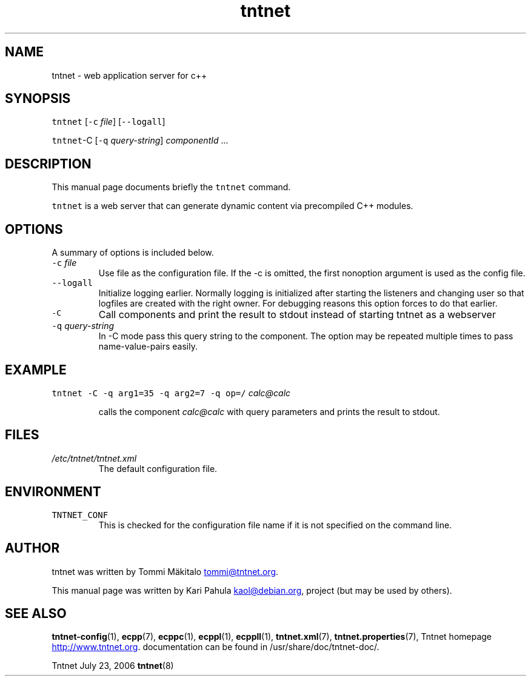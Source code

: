 .TH tntnet 8 "2006\-07\-23" Tntnet "Tntnet users guide"
.SH NAME
.PP
tntnet \- web application server for c++
.SH SYNOPSIS
.PP
\fB\fCtntnet\fR [\fB\fC-c\fR \fIfile\fP] [\fB\fC--logall\fR]
.PP
\fB\fCtntnet\fR\-C [\fB\fC-q\fR \fIquery\-string\fP] \fIcomponentId\fP ...
.SH DESCRIPTION
.PP
This manual page documents briefly the \fB\fCtntnet\fR command.
.PP
\fB\fCtntnet\fR is a web server that can generate dynamic content via precompiled C++ modules.
.SH OPTIONS
.PP
A summary of options is included below.
.TP
\fB\fC-c\fR \fIfile\fP
Use file as the configuration file. If the \-c is omitted, the first nonoption
argument is used as the config file.
.TP
\fB\fC--logall\fR
Initialize logging earlier. Normally logging is initialized after starting the
listeners and changing user so that logfiles are created with the right owner.
For debugging reasons this option forces to do that earlier.
.TP
\fB\fC-C\fR
Call components and print the result to stdout instead of starting tntnet as a webserver
.TP
\fB\fC-q\fR \fIquery\-string\fP
In \-C mode pass this query string to the component. The option may be
repeated multiple times to pass name\-value\-pairs easily.
.SH EXAMPLE
.PP
\fB\fCtntnet\fR \fB\fC-C\fR \fB\fC-q\fR \fB\fCarg1=35\fR \fB\fC-q\fR \fB\fCarg2=7\fR \fB\fC-q\fR \fB\fCop=/\fR \fIcalc@calc\fP
.IP
calls the component \fIcalc@calc\fP with query parameters and prints the result to stdout.
.SH FILES
.TP
\fI/etc/tntnet/tntnet.xml\fP
The default configuration file.
.SH ENVIRONMENT
.TP
\fB\fCTNTNET_CONF\fR
This is checked for the configuration file name if it is not specified on the
command line.
.SH AUTHOR
.PP
tntnet was written by Tommi Mäkitalo 
.MT tommi@tntnet.org
.ME .
.PP
This manual page was written by Kari Pahula 
.MT kaol@debian.org
.ME , for the Debian
project (but may be used by others).
.SH SEE ALSO
.PP
.BR tntnet-config (1), 
.BR ecpp (7), 
.BR ecppc (1), 
.BR ecppl (1), 
.BR ecppll (1), 
.BR tntnet.xml (7),
.BR tntnet.properties (7), 
Tntnet homepage
.UR http://www.tntnet.org
.UE . More
documentation can be found in /usr/share/doc/tntnet\-doc/.
.PP
Tntnet July 23, 2006 
.BR tntnet (8)

